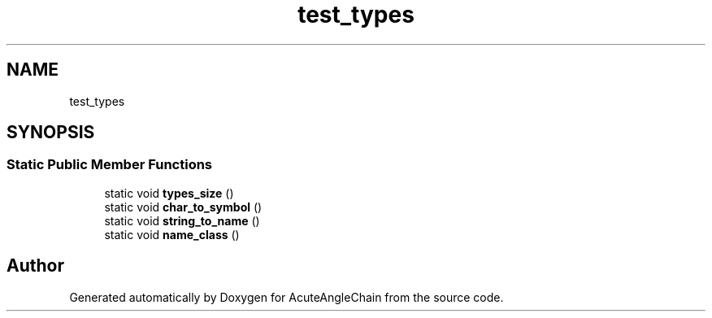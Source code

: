.TH "test_types" 3 "Sun Jun 3 2018" "AcuteAngleChain" \" -*- nroff -*-
.ad l
.nh
.SH NAME
test_types
.SH SYNOPSIS
.br
.PP
.SS "Static Public Member Functions"

.in +1c
.ti -1c
.RI "static void \fBtypes_size\fP ()"
.br
.ti -1c
.RI "static void \fBchar_to_symbol\fP ()"
.br
.ti -1c
.RI "static void \fBstring_to_name\fP ()"
.br
.ti -1c
.RI "static void \fBname_class\fP ()"
.br
.in -1c

.SH "Author"
.PP 
Generated automatically by Doxygen for AcuteAngleChain from the source code\&.
